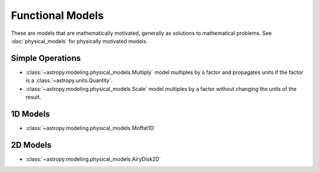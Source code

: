.. _functional_models:

Functional Models
*****************

These are models that are mathematically motivated, generally as solutions to
mathematical problems.   See :doc:`physical_models` for physically motivated
models.

Simple Operations
-----------------

- :class:`~astropy.modeling.physical_models.Multiply` model multiples by a
  factor and propagates units if the factor is a :class:`~astropy.units.Quantity`.

- :class:`~astropy.modeling.physical_models.Scale` model multiples by a
  factor without changing the units of the result.

1D Models
---------

- :class:`~astropy.modeling.physical_models.Moffat1D`

2D Models
---------

- :class:`~astropy.modeling.physical_models.AiryDisk2D`
